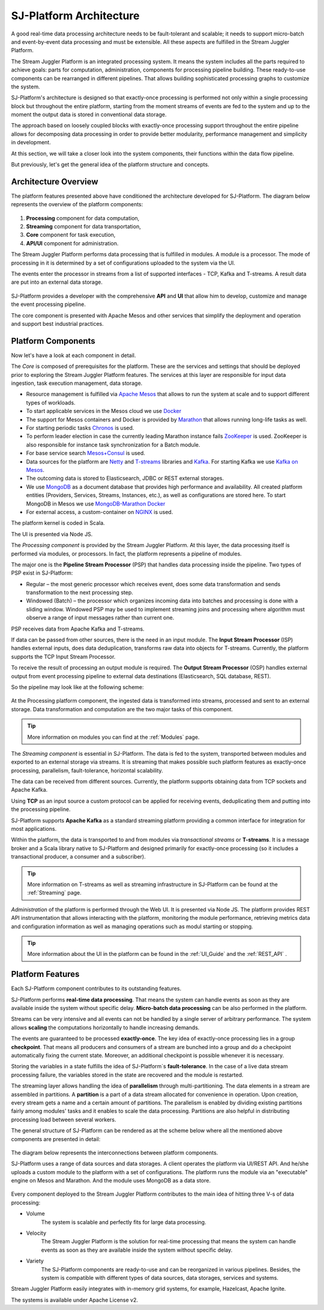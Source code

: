 .. _Architecture:

SJ-Platform Architecture
==============================

A good real-time data processing architecture needs to be fault-tolerant and scalable; it needs to support micro-batch and event-by-event data processing and must be extensible. All these aspects are fulfilled in the Stream Juggler Platform. 

The Stream Juggler Platform is an integrated processing system. It means the system includes all the parts required to achieve goals: parts for computation, administration, components for processing pipeline building. These ready-to-use components can be rearranged in different pipelines. That allows building sophisticated processing graphs to customize the system.

SJ-Platform's architecture is designed so that exactly-once processing is performed not only within a single processing block but throughout the entire platform, starting from the moment streams of events are fed to the system and up to the moment the output data is stored in conventional data storage.

The approach based on loosely coupled blocks with exactly-once processing support throughout the entire pipeline allows for decomposing data processing in order to provide better modularity, performance management and simplicity in development.

At this section, we will take a closer look into the system components, their functions within the data flow pipeline.

But previously, let's get the general idea of the platform structure and concepts.


Architecture Overview
-------------------------

The platform features presented above have conditioned the architecture developed for SJ-Platform. The diagram below represents the overview of the platform components:

.. figure:: _static/genCon.png
    :align: center

1) **Processing** component for data computation,
2) **Streaming** component for data transportation,
3) **Core** component for task execution,
4) **API/UI** component for administration.

The Stream Juggler Platform performs data processing that is fulfilled in modules. A module is a processor. The mode of processing in it is determined by a set of configurations uploaded to the system via the UI.

The events enter the processor in streams from a list of supported interfaces - TCP, Kafka and T-streams. A result data are put into an external data storage.

.. figure:: _static/Overview2.png
    :align: center
    :scale: 80%

SJ-Platform provides a developer with the comprehensive **API** and **UI** that allow him to develop, customize and manage the event processing pipeline.

The core component is presented with Apache Mesos and other services that simplify the deployment and operation and support best industrial practices. 

Platform Components
------------------------
Now let's have a look at each component in detail.

The *Core* is composed of prerequisites for the platform. These are the services and settings that should be deployed prior to exploring the Stream Juggler Platform features. The services at this layer are responsible for input data ingestion, task execution management, data storage. 

- Resource management is fulfilled via `Apache Mesos <http://mesos.apache.org/>`_ that allows to run the system at scale and to support different types of workloads.

- To start applicable services in the Mesos cloud we use `Docker <http://mesos.apache.org/documentation/latest/docker-containerizer/>`_

- The support for Mesos containers and Docker is provided by `Marathon <https://mesosphere.github.io/marathon/>`_ that allows running long-life tasks as well.

- For starting periodic tasks `Chronos <https://mesos.github.io/chronos/>`_ is used.

- To perform leader election in case the currently leading Marathon instance fails `ZooKeeper <https://zookeeper.apache.org/>`_ is used. ZooKeeper is also responsible for instance task synchronization for a Batch module.

- For base service search `Mesos+Consul <https://github.com/CiscoCloud/mesos-consul>`_ is used.

- Data sources for the platform are `Netty <https://netty.io/>`_ and `T-streams <https://t-streams.com>`_ libraries and `Kafka <https://kafka.apache.org/>`_. For starting Kafka we use `Kafka on Mesos <https://github.com/mesos/kafka>`_.

- The outcoming data is stored to Elasticsearch, JDBC or REST external storages.

- We use `MongoDB <https://www.mongodb.com/>`_ as a document database that provides high performance and availability. All created platform entities (Providers, Services, Streams, Instances, etc.), as well as configurations are stored here. To start MongoDB in Mesos we use `MongoDB-Marathon Docker <https://hub.docker.com/r/tobilg/mongodb-marathon/>`_

- For external access, a custom-container on `NGINX <https://www.nginx.com>`_ is used. 

The platform kernel is coded in Scala.

The UI is presented via Node JS.


The *Processing component* is provided by the Stream Juggler Platform. At this layer, the data processing itself is performed via modules, or processors. In fact, the platform represents a pipeline of modules.

The major one is the **Pipeline Stream Processor** (PSP) that handles data processing inside the pipeline. Two types of PSP exist in SJ-Platform:

- Regular – the most generic processor which receives event, does some data transformation and sends transformation to the next processing step.

- Windowed (Batch) – the processor which organizes incoming data into batches and processing is done with a sliding window. Windowed PSP may be used to implement streaming joins and processing where algorithm must observe a range of input messages rather than current one.

PSP receives data from Apache Kafka and T-streams. 

If data can be passed from other sources, there is the need in an input module. The **Input Stream Processor** (ISP) handles external inputs, does data deduplication, transforms raw data into objects for T-streams. Currently, the platform supports the TCP Input Stream Processor.

To receive the result of processing an output module is required. The **Output Stream Processor** (OSP) handles external output from event processing pipeline to external data destinations (Elasticsearch, SQL database, REST).

So the pipeline may look like at the following scheme:

.. figure:: _static/ModuleStructure3.png
   :scale: 80%

At the Processing platform component, the ingested data is transformed into streams, processed and sent to an external storage.  Data transformation and computation are the two major tasks of this component.

.. tip:: More information on modules you can find at the :ref:`Modules` page.

The *Streaming component* is essential in SJ-Platform. The data is fed to the system, transported between modules and exported to an external storage via streams. It is streaming that makes possible such platform features as exactly-once processing, parallelism, fault-tolerance, horizontal scalability.

The data can be received from different sources. Currently, the platform supports obtaining data from TCP sockets and Apache Kafka.

Using **TCP** as an input source a custom protocol can be applied for receiving events, deduplicating them and putting into the processing pipeline.

SJ-Platform supports **Apache Kafka** as a standard streaming platform providing a common interface for integration for most applications.

Within the platform, the data is transported to and from modules via *transactional streams* or **T-streams**. It is a message broker and a Scala library native to SJ-Platform and designed primarily for exactly-once processing  (so it includes a transactional producer, a consumer and a subscriber). 

.. tip:: More information on T-streams as well as streaming infrastructure in SJ-Platform can be found at the :ref:`Streaming` page. 

*Administration* of the platform is performed through the Web UI. It is presented via Node JS. The platform  provides REST API instrumentation that allows interacting with the platform, monitoring the module performance, retrieving metrics data and configuration information as well as managing operations such as modul starting or stopping.

.. tip:: More information about the UI in the platform can be found in the :ref:`UI_Guide` and the :ref:`REST_API` .

Platform Features
-----------------------

Each SJ-Platform component contributes to its outstanding features.

SJ-Platform performs **real-time data processing**. That means the system can handle events as soon as they are available inside the system without specific delay. **Micro-batch data processing** can be also performed in the platform.

Streams can be very intensive and all events can not be handled by a single server of arbitrary performance. The system allows **scaling** the computations horizontally to handle increasing demands.

The events are guaranteed to be processed **exactly-once**. The key idea of exactly-once processing lies in a group **checkpoint**. That means all producers and consumers of a stream are bunched into a group and do a checkpoint automatically fixing the current state. Moreover, an additional checkpoint is possible whenever it is necessary.

Storing the variables in a state fulfills the idea of SJ-Platform`s **fault-tolerance**. In the case of a live data stream processing failure, the variables stored in the state are recovered and the module is restarted.

The streaming layer allows handling the idea of **parallelism** through multi-partitioning. The data elements in a stream are assembled in partitions.  A **partition** is a part of a data stream allocated for convenience in operation. Upon creation, every stream gets a name and a certain amount of partitions. The parallelism is enabled by dividing existing partitions fairly among modules' tasks and it enables to scale the data processing. Partitions are also helpful in distributing processing load between several workers.

The general structure of SJ-Platform can be rendered as at the scheme below where all the mentioned above  components are presented in detail:

.. figure:: _static/SJ_General2.png

The diagram below represents the interconnections between platform components. 

SJ-Platform uses a range of data sources and data storages. A client operates the platform via UI/REST API. And he/she uploads a custom module to the platform with a set of configurations. The platform runs the module via an "executable" engine on Mesos and Marathon. And the module uses MongoDB as a data store.

.. figure:: _static/SJComponentDiagram.png

Every component deployed to the Stream Juggler Platform contributes to the main idea of hitting three V-s of data processing:

- Volume 
    The system is scalable and perfectly fits for large data processing.
    
- Velocity 
    The Stream Juggler Platform is the solution for real-time processing that means the system can handle events as soon as they are available inside the system without specific delay.
    
- Variety 
    The SJ-Platform components are ready-to-use and can be reorganized in various pipelines. Besides, the system is compatible with different types of data sources, data storages, services and systems. 

Stream Juggler Platform easily integrates with in-memory grid systems, for example, Hazelcast, Apache Ignite.

The systems is available under Apache License v2. 
    
    
